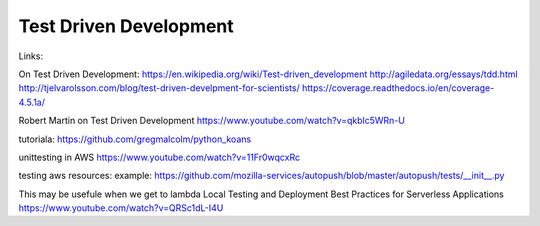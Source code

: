 Test Driven Development
=======================

Links:

On Test Driven Development:
https://en.wikipedia.org/wiki/Test-driven_development
http://agiledata.org/essays/tdd.html
http://tjelvarolsson.com/blog/test-driven-develpment-for-scientists/
https://coverage.readthedocs.io/en/coverage-4.5.1a/

Robert Martin on Test Driven Development https://www.youtube.com/watch?v=qkblc5WRn-U


tutoriala:
https://github.com/gregmalcolm/python_koans


unittesting in AWS
https://www.youtube.com/watch?v=11Fr0wqcxRc

testing aws resources:
example: https://github.com/mozilla-services/autopush/blob/master/autopush/tests/__init__.py

This may be usefule when we get to lambda
Local Testing and Deployment Best Practices for Serverless Applications
https://www.youtube.com/watch?v=QRSc1dL-I4U
